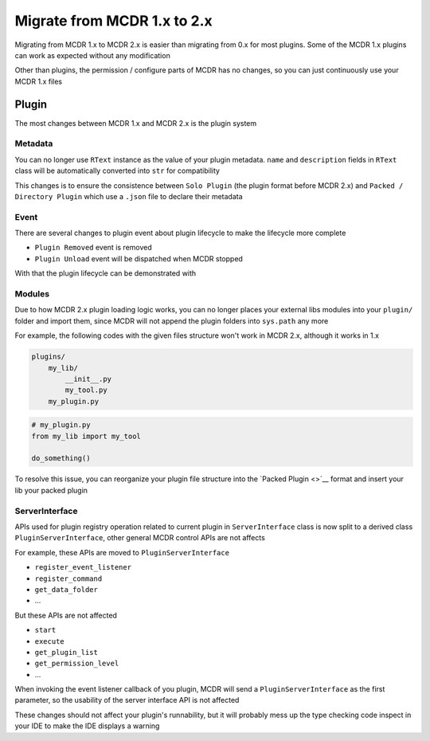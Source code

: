 
Migrate from MCDR 1.x to 2.x
============================

Migrating from MCDR 1.x to MCDR 2.x is easier than migrating from 0.x for most plugins. Some of the MCDR 1.x plugins can work as expected without any modification

Other than plugins, the permission / configure parts of MCDR has no changes, so you can just continuously use your MCDR 1.x files

Plugin
------

The most changes between MCDR 1.x and MCDR 2.x is the plugin system

Metadata
^^^^^^^^

You can no longer use ``RText`` instance as the value of your plugin metadata. ``name`` and ``description`` fields in ``RText`` class will be automatically converted into ``str`` for compatibility

This changes is to ensure the consistence between ``Solo Plugin`` (the plugin format before MCDR 2.x) and ``Packed / Directory Plugin`` which use a ``.json`` file to declare their metadata

Event
^^^^^

There are several changes to plugin event about plugin lifecycle to make the lifecycle more complete

- ``Plugin Removed`` event is removed
- ``Plugin Unload`` event will be dispatched when MCDR stopped

With that the plugin lifecycle can be demonstrated with

Modules
^^^^^^^

Due to how MCDR 2.x plugin loading logic works, you can no longer places your external libs modules into your ``plugin/`` folder and import them, since MCDR will not append the plugin folders into ``sys.path`` any more

For example, the following codes with the given files structure won't work in MCDR 2.x, although it works in 1.x

.. code-block::

   plugins/
       my_lib/
           __init__.py
           my_tool.py
       my_plugin.py

.. code-block:: python

   # my_plugin.py
   from my_lib import my_tool

   do_something()

To resolve this issue, you can reorganize your plugin file structure into the `Packed Plugin <>`__ format and insert your lib your packed plugin

ServerInterface
^^^^^^^^^^^^^^^

APIs used for plugin registry operation related to current plugin in ``ServerInterface`` class is now split to a derived class ``PluginServerInterface``, other general MCDR control APIs are not affects

For example, these APIs are moved to ``PluginServerInterface``

* ``register_event_listener``
* ``register_command``
* ``get_data_folder``
* ...

But these APIs are not affected

* ``start``
* ``execute``
* ``get_plugin_list``
* ``get_permission_level``
* ...

When invoking the event listener callback of you plugin, MCDR will send a ``PluginServerInterface`` as the first parameter, so the usability of the server interface API is not affected

These changes should not affect your plugin's runnability, but it will probably mess up the type checking code inspect in your IDE to make the IDE displays a warning
